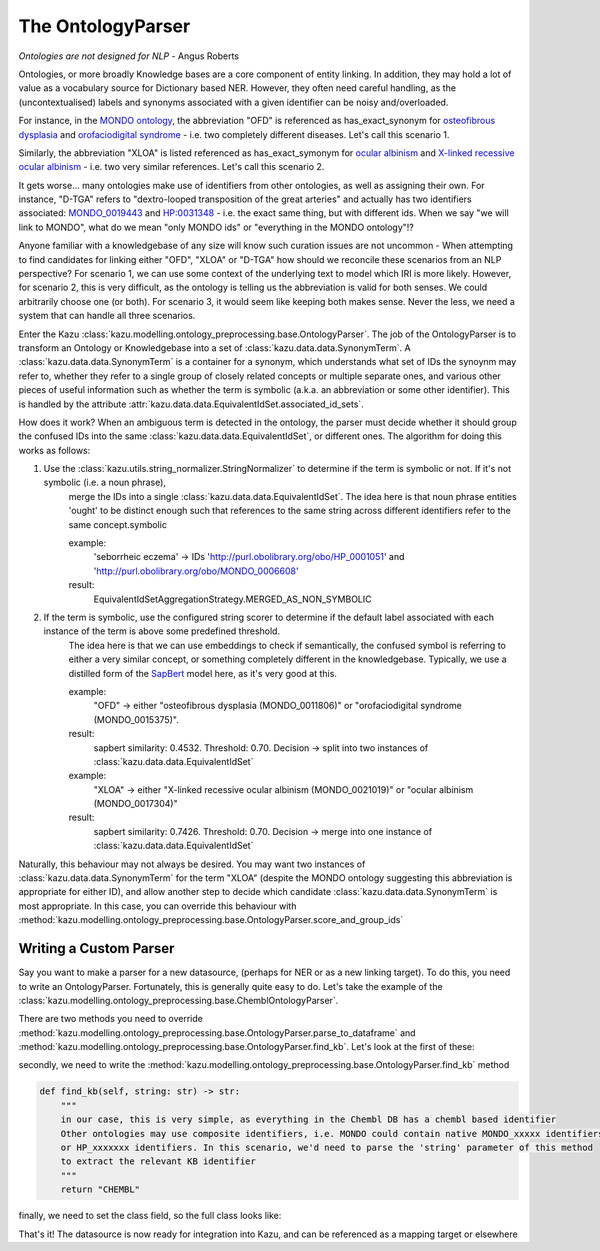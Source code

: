 The OntologyParser
================================

*Ontologies are not designed for NLP* - Angus Roberts


Ontologies, or more broadly Knowledge bases are a core component of entity linking. In addition, they may hold a lot of
value as a vocabulary source for Dictionary based NER. However, they often need careful handling, as the (uncontextualised)
labels and synonyms associated with a given identifier can be noisy and/overloaded.

For instance, in the `MONDO ontology <https://www.ebi.ac.uk/ols/ontologies/mondo>`_, the abbreviation "OFD" is referenced as
has_exact_synonym for `osteofibrous dysplasia <http://purl.obolibrary.org/obo/MONDO_0011806>`_ and
`orofaciodigital syndrome <http://purl.obolibrary.org/obo/MONDO_0015375>`_ - i.e. two completely different diseases. Let's call
this scenario 1.

Similarly, the abbreviation "XLOA" is listed referenced as has_exact_symonym for `ocular albinism <http://purl.obolibrary.org/obo/MONDO_0017304>`_
and `X-linked recessive ocular albinism <http://purl.obolibrary.org/obo/MONDO_0021019>`_ - i.e. two very similar references. Let's call this scenario 2.

It gets worse... many ontologies make use of identifiers from other ontologies, as well as assigning their own. For instance, "D-TGA" refers to
"dextro-looped transposition of the great arteries" and actually has two identifiers associated:  `MONDO_0019443 <http://purl.obolibrary.org/obo/MONDO_0019443>`_
and `HP:0031348 <https://hpo.jax.org/app/browse/term/HP:0031348>`_ - i.e. the exact same thing, but with different ids. When we say "we will link to MONDO", what
do we mean "only MONDO ids" or "everything in the MONDO ontology"!?


Anyone familiar with a knowledgebase of any size will know such curation issues are not uncommon - When attempting to find candidates for
linking either "OFD", "XLOA" or "D-TGA" how should we reconcile these scenarios from an NLP perspective? For scenario 1, we can use some context of the underlying
text to model which IRI is more likely. However, for scenario 2, this is very difficult, as the ontology is telling us the abbreviation is valid for both
senses. We could arbitrarily choose one (or both). For scenario 3, it would seem like keeping both makes sense. Never the less, we need a system that can
handle all three scenarios.

Enter the Kazu :class:`kazu.modelling.ontology_preprocessing.base.OntologyParser`. The job of the OntologyParser is to transform an Ontology or Knowledgebase
into a set of :class:`kazu.data.data.SynonymTerm`. A :class:`kazu.data.data.SynonymTerm` is a container for a synonym, which understands what set of IDs the
synoynm may refer to, whether they refer to a single group of closely related concepts or multiple separate ones, and various other pieces of useful information
such as whether the term is symbolic (a.k.a. an abbreviation or some other identifier). This is handled by the attribute
:attr:`kazu.data.data.EquivalentIdSet.associated_id_sets`.

How does it work? When an ambiguous term is detected in the ontology, the parser must decide whether it should group the confused IDs into the same
:class:`kazu.data.data.EquivalentIdSet`, or different ones. The algorithm for doing this works as follows:

1) Use the :class:`kazu.utils.string_normalizer.StringNormalizer` to determine if the term is symbolic or not. If it's not symbolic (i.e. a noun phrase),
    merge the IDs into a single :class:`kazu.data.data.EquivalentIdSet`. The idea here is that noun phrase entities 'ought' to be distinct enough such that
    references to the same string across different identifiers refer to the same concept.symbolic

    example:
        'seborrheic eczema' -> IDs 'http://purl.obolibrary.org/obo/HP_0001051' and 'http://purl.obolibrary.org/obo/MONDO_0006608'
    result:
        EquivalentIdSetAggregationStrategy.MERGED_AS_NON_SYMBOLIC

2) If the term is symbolic, use the configured string scorer to determine if the default label associated with each instance of the term is above some predefined threshold.
    The idea here is that we can use embeddings to check if semantically, the confused symbol is referring to either a very similar concept, or something completely different
    in the knowledgebase. Typically, we use a distilled form of the `SapBert <https://github.com/cambridgeltl/sapbert>`_ model here, as it's very good at this.

    example:
        "OFD" -> either "osteofibrous dysplasia (MONDO_0011806)" or "orofaciodigital syndrome (MONDO_0015375)".
    result:
        sapbert similarity: 0.4532. Threshold: 0.70. Decision -> split into two instances of :class:`kazu.data.data.EquivalentIdSet`

    example:
        "XLOA" -> either "X-linked recessive ocular albinism (MONDO_0021019)" or "ocular albinism (MONDO_0017304)"
    result:
        sapbert similarity: 0.7426. Threshold: 0.70. Decision -> merge into one instance of :class:`kazu.data.data.EquivalentIdSet`

Naturally, this behaviour may not always be desired. You may want two instances of :class:`kazu.data.data.SynonymTerm` for the term "XLOA" (despite the MONDO ontology
suggesting this abbreviation is appropriate for either ID), and allow another step to decide which candidate :class:`kazu.data.data.SynonymTerm` is most appropriate.
In this case, you can override this behaviour with :method:`kazu.modelling.ontology_preprocessing.base.OntologyParser.score_and_group_ids`


Writing a Custom Parser
-------------------------

Say you want to make a parser for a new datasource, (perhaps for NER or as a new linking target). To do this, you need to write an OntologyParser. Fortunately, this is generally
quite easy to do. Let's take the example of the :class:`kazu.modelling.ontology_preprocessing.base.ChemblOntologyParser`.

There are two methods you need to override :method:`kazu.modelling.ontology_preprocessing.base.OntologyParser.parse_to_dataframe` and
:method:`kazu.modelling.ontology_preprocessing.base.OntologyParser.find_kb`. Let's look at the first of these:

.. code-block:: python
    DEFAULT_LABEL = "default_label"
    IDX = "idx"
    SYN = "syn"
    MAPPING_TYPE = "mapping_type"
    SOURCE = "source"
    DATA_ORIGIN = "data_origin"
    def parse_to_dataframe(self) -> pd.DataFrame:
        """
        the objective of this method is to create a long, thin pandas dataframe of terms and associated metadata.
        We need at the very least, to extract an id and a default label. Normally, we'd also be looking to extract any
        synonyms and the type of mapping as well
        """

        #fortunately, Chembl comes as and sqlite DB, which lends itself very well to this tabular structure
        conn = sqlite3.connect(self.in_path)
        query = f"""
            SELECT chembl_id AS {IDX}, pref_name AS {DEFAULT_LABEL}, synonyms AS {SYN}, syn_type AS {MAPPING_TYPE}
            FROM molecule_dictionary AS md
                     JOIN molecule_synonyms ms ON md.molregno = ms.molregno
            UNION ALL
            SELECT chembl_id AS {IDX}, pref_name AS {DEFAULT_LABEL}, pref_name AS {SYN}, "pref_name" AS {MAPPING_TYPE}
            FROM molecule_dictionary
        """  # noqa
        df = pd.read_sql(query, conn)
        # eliminate anything without a pref_name, as will be too big otherwise
        df = df.dropna(subset=[DEFAULT_LABEL])

        df.drop_duplicates(inplace=True)

        return df

secondly, we need to write the :method:`kazu.modelling.ontology_preprocessing.base.OntologyParser.find_kb` method

.. code-block:: python

    def find_kb(self, string: str) -> str:
        """
        in our case, this is very simple, as everything in the Chembl DB has a chembl based identifier
        Other ontologies may use composite identifiers, i.e. MONDO could contain native MONDO_xxxxx identifiers
        or HP_xxxxxxx identifiers. In this scenario, we'd need to parse the 'string' parameter of this method
        to extract the relevant KB identifier
        """
        return "CHEMBL"


finally, we need to set the class field, so the full class looks like:

.. code-block:: python
    class ChemblOntologyParser(OntologyParser):

        name = "CHEMBL"

        def find_kb(self, string: str) -> str:
            return "CHEMBL"

        def parse_to_dataframe(self) -> pd.DataFrame:
            conn = sqlite3.connect(self.in_path)
            query = f"""
                SELECT chembl_id AS {IDX}, pref_name AS {DEFAULT_LABEL}, synonyms AS {SYN}, syn_type AS {MAPPING_TYPE}
                FROM molecule_dictionary AS md
                         JOIN molecule_synonyms ms ON md.molregno = ms.molregno
                UNION ALL
                SELECT chembl_id AS {IDX}, pref_name AS {DEFAULT_LABEL}, pref_name AS {SYN}, "pref_name" AS {MAPPING_TYPE}
                FROM molecule_dictionary
            """  # noqa
            df = pd.read_sql(query, conn)
            # eliminate anything without a pref_name, as will be too big otherwise
            df = df.dropna(subset=[DEFAULT_LABEL])

            df.drop_duplicates(inplace=True)

            return df

That's it! The datasource is now ready for integration into Kazu, and can be referenced as a mapping target or elsewhere
